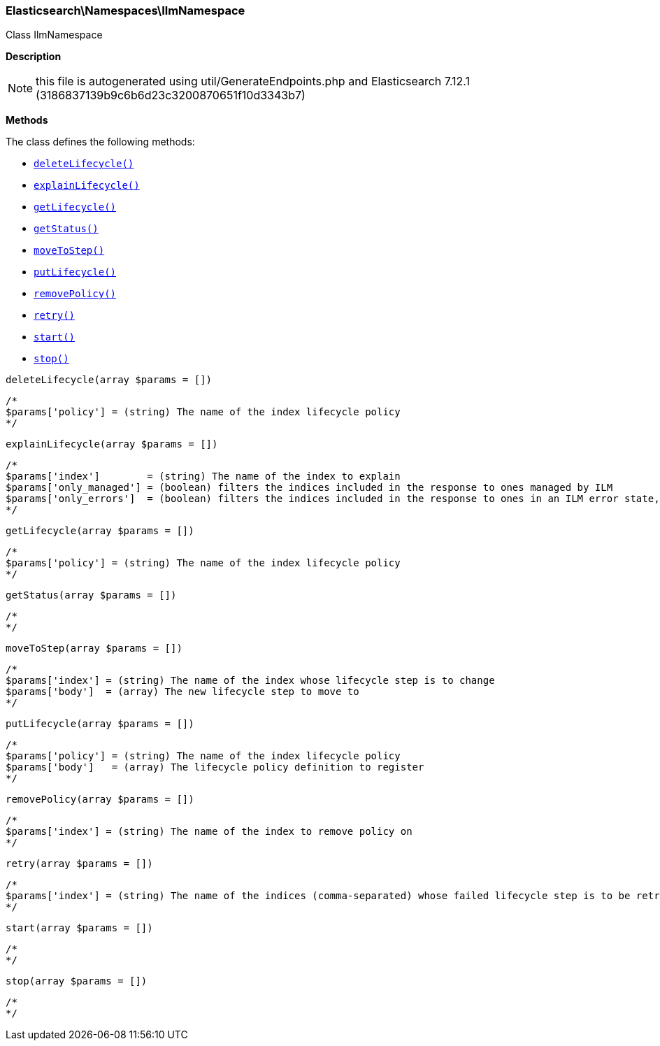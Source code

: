 

[[Elasticsearch_Namespaces_IlmNamespace]]
=== Elasticsearch\Namespaces\IlmNamespace



Class IlmNamespace

*Description*


NOTE: this file is autogenerated using util/GenerateEndpoints.php
and Elasticsearch 7.12.1 (3186837139b9c6b6d23c3200870651f10d3343b7)


*Methods*

The class defines the following methods:

* <<Elasticsearch_Namespaces_IlmNamespacedeleteLifecycle_deleteLifecycle,`deleteLifecycle()`>>
* <<Elasticsearch_Namespaces_IlmNamespaceexplainLifecycle_explainLifecycle,`explainLifecycle()`>>
* <<Elasticsearch_Namespaces_IlmNamespacegetLifecycle_getLifecycle,`getLifecycle()`>>
* <<Elasticsearch_Namespaces_IlmNamespacegetStatus_getStatus,`getStatus()`>>
* <<Elasticsearch_Namespaces_IlmNamespacemoveToStep_moveToStep,`moveToStep()`>>
* <<Elasticsearch_Namespaces_IlmNamespaceputLifecycle_putLifecycle,`putLifecycle()`>>
* <<Elasticsearch_Namespaces_IlmNamespaceremovePolicy_removePolicy,`removePolicy()`>>
* <<Elasticsearch_Namespaces_IlmNamespaceretry_retry,`retry()`>>
* <<Elasticsearch_Namespaces_IlmNamespacestart_start,`start()`>>
* <<Elasticsearch_Namespaces_IlmNamespacestop_stop,`stop()`>>



[[Elasticsearch_Namespaces_IlmNamespacedeleteLifecycle_deleteLifecycle]]
.`deleteLifecycle()`
[[Elasticsearch_Namespaces_IlmNamespacedeleteLifecycle_deleteLifecycle]]
.`deleteLifecycle(array $params = [])`
****
[source,php]
----
/*
$params['policy'] = (string) The name of the index lifecycle policy
*/
----
****



[[Elasticsearch_Namespaces_IlmNamespaceexplainLifecycle_explainLifecycle]]
.`explainLifecycle()`
[[Elasticsearch_Namespaces_IlmNamespaceexplainLifecycle_explainLifecycle]]
.`explainLifecycle(array $params = [])`
****
[source,php]
----
/*
$params['index']        = (string) The name of the index to explain
$params['only_managed'] = (boolean) filters the indices included in the response to ones managed by ILM
$params['only_errors']  = (boolean) filters the indices included in the response to ones in an ILM error state, implies only_managed
*/
----
****



[[Elasticsearch_Namespaces_IlmNamespacegetLifecycle_getLifecycle]]
.`getLifecycle()`
[[Elasticsearch_Namespaces_IlmNamespacegetLifecycle_getLifecycle]]
.`getLifecycle(array $params = [])`
****
[source,php]
----
/*
$params['policy'] = (string) The name of the index lifecycle policy
*/
----
****



[[Elasticsearch_Namespaces_IlmNamespacegetStatus_getStatus]]
.`getStatus()`
[[Elasticsearch_Namespaces_IlmNamespacegetStatus_getStatus]]
.`getStatus(array $params = [])`
****
[source,php]
----
/*
*/
----
****



[[Elasticsearch_Namespaces_IlmNamespacemoveToStep_moveToStep]]
.`moveToStep()`
[[Elasticsearch_Namespaces_IlmNamespacemoveToStep_moveToStep]]
.`moveToStep(array $params = [])`
****
[source,php]
----
/*
$params['index'] = (string) The name of the index whose lifecycle step is to change
$params['body']  = (array) The new lifecycle step to move to
*/
----
****



[[Elasticsearch_Namespaces_IlmNamespaceputLifecycle_putLifecycle]]
.`putLifecycle()`
[[Elasticsearch_Namespaces_IlmNamespaceputLifecycle_putLifecycle]]
.`putLifecycle(array $params = [])`
****
[source,php]
----
/*
$params['policy'] = (string) The name of the index lifecycle policy
$params['body']   = (array) The lifecycle policy definition to register
*/
----
****



[[Elasticsearch_Namespaces_IlmNamespaceremovePolicy_removePolicy]]
.`removePolicy()`
[[Elasticsearch_Namespaces_IlmNamespaceremovePolicy_removePolicy]]
.`removePolicy(array $params = [])`
****
[source,php]
----
/*
$params['index'] = (string) The name of the index to remove policy on
*/
----
****



[[Elasticsearch_Namespaces_IlmNamespaceretry_retry]]
.`retry()`
[[Elasticsearch_Namespaces_IlmNamespaceretry_retry]]
.`retry(array $params = [])`
****
[source,php]
----
/*
$params['index'] = (string) The name of the indices (comma-separated) whose failed lifecycle step is to be retry
*/
----
****



[[Elasticsearch_Namespaces_IlmNamespacestart_start]]
.`start()`
[[Elasticsearch_Namespaces_IlmNamespacestart_start]]
.`start(array $params = [])`
****
[source,php]
----
/*
*/
----
****



[[Elasticsearch_Namespaces_IlmNamespacestop_stop]]
.`stop()`
[[Elasticsearch_Namespaces_IlmNamespacestop_stop]]
.`stop(array $params = [])`
****
[source,php]
----
/*
*/
----
****


